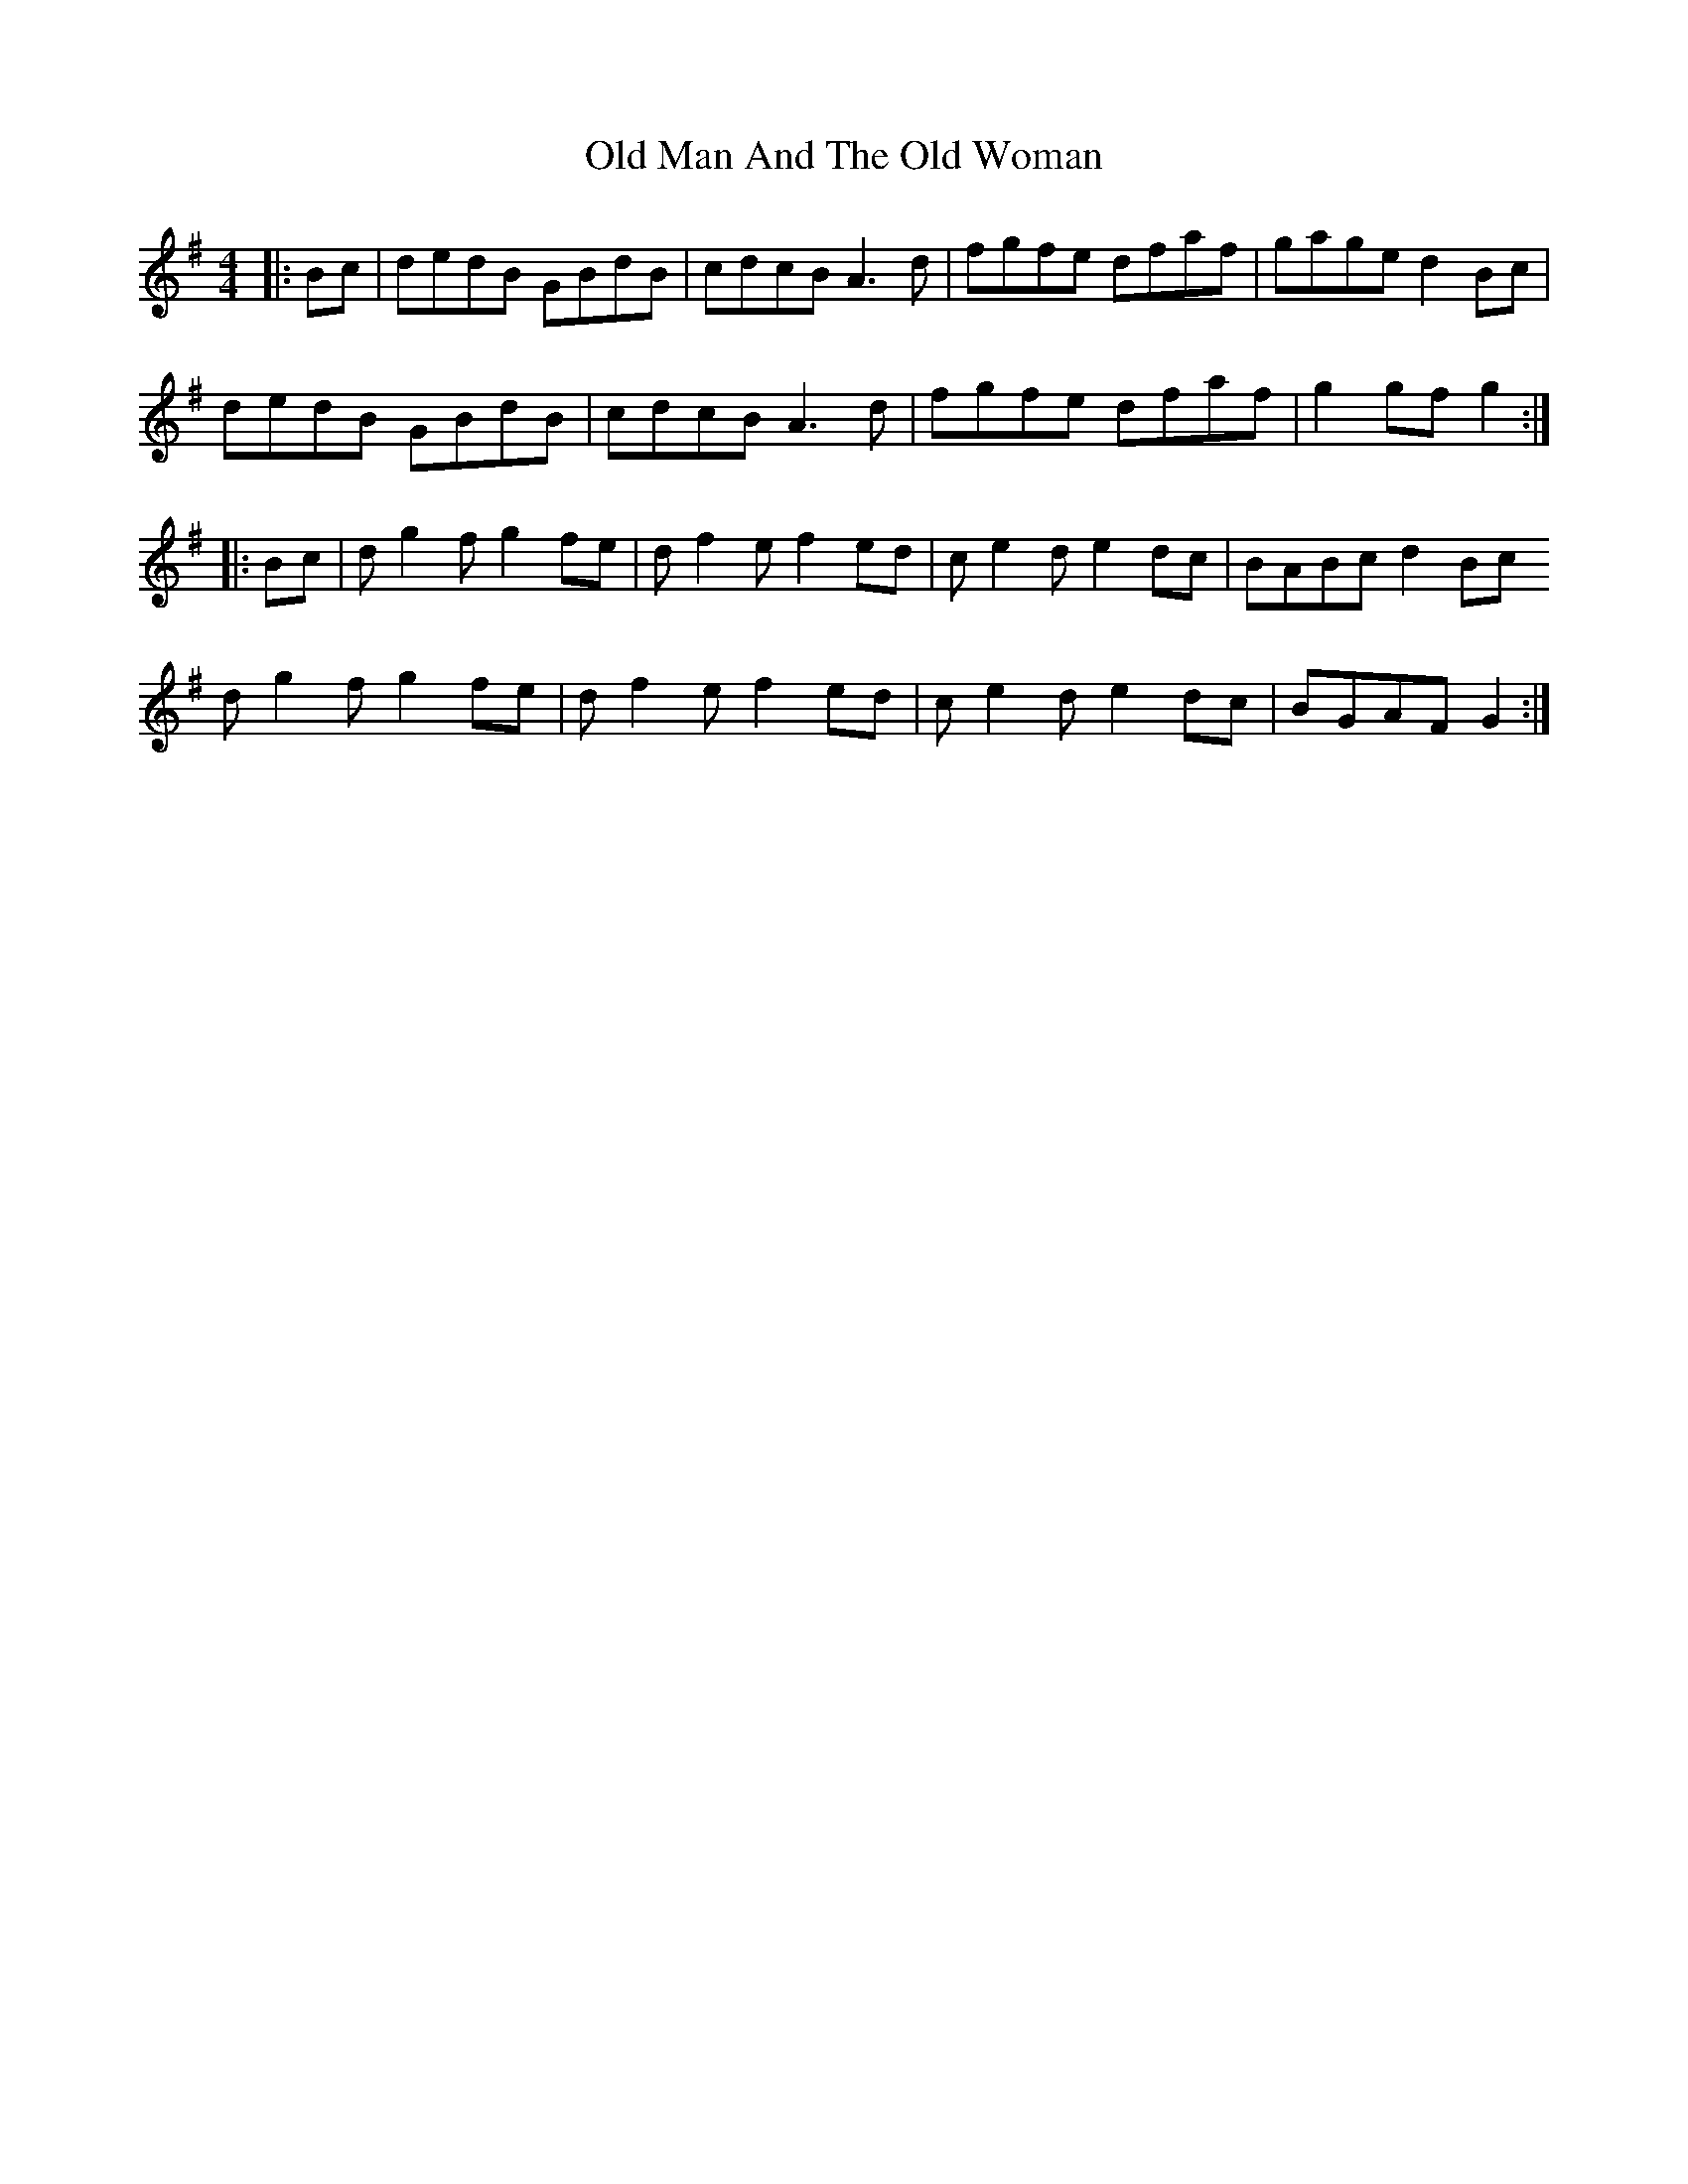 X: 30291
T: Old Man And The Old Woman
R: reel
M: 4/4
K: Gmajor
|:Bc|dedB GBdB|cdcB A3d|fgfe dfaf|gage d2Bc|
dedB GBdB|cdcB A3d|fgfe dfaf|g2gfg2:|
|:Bc|dg2f g2fe|df2e f2ed|ce2 de2 dc|BABcd2Bc
dg2f g2fe|df2e f2ed|ce2 de2 dc|BGAFG2:|


